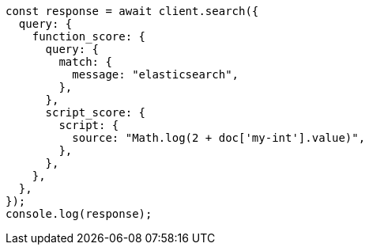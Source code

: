// This file is autogenerated, DO NOT EDIT
// Use `node scripts/generate-docs-examples.js` to generate the docs examples

[source, js]
----
const response = await client.search({
  query: {
    function_score: {
      query: {
        match: {
          message: "elasticsearch",
        },
      },
      script_score: {
        script: {
          source: "Math.log(2 + doc['my-int'].value)",
        },
      },
    },
  },
});
console.log(response);
----
